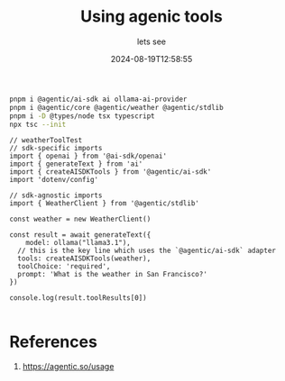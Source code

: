#+title: Using agenic tools
#+subtitle: lets see
#+tags[]: vercel ollama agenic
#+date: 2024-08-19T12:58:55
#+draft: true

#+begin_src bash
  pnpm i @agentic/ai-sdk ai ollama-ai-provider
  pnpm i @agentic/core @agentic/weather @agentic/stdlib
  pnpm i -D @types/node tsx typescript
  npx tsc --init

#+end_src

#+begin_src typescript tangle weatherToolTest.ts
  // weatherToolTest
  // sdk-specific imports
  import { openai } from '@ai-sdk/openai'
  import { generateText } from 'ai'
  import { createAISDKTools } from '@agentic/ai-sdk'
  import 'dotenv/config'

  // sdk-agnostic imports
  import { WeatherClient } from '@agentic/stdlib'

  const weather = new WeatherClient()

  const result = await generateText({
      model: ollama("llama3.1"),
    // this is the key line which uses the `@agentic/ai-sdk` adapter
    tools: createAISDKTools(weather),
    toolChoice: 'required',
    prompt: 'What is the weather in San Francisco?'
  })

  console.log(result.toolResults[0])

#+end_src
* References

1. https://agentic.so/usage
# Local Variables:
# eval: (add-hook 'after-save-hook (lambda ()(org-babel-tangle)) nil t)
# End:
